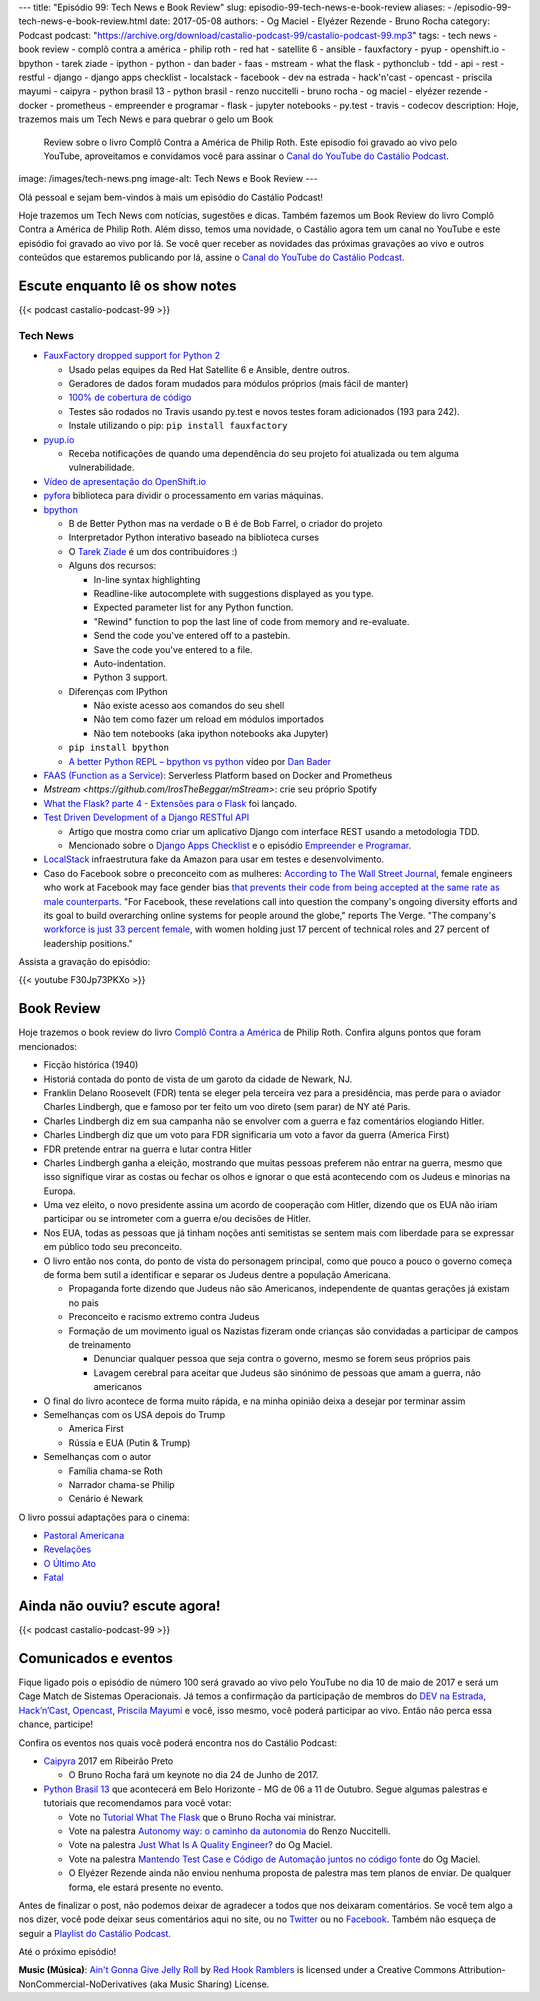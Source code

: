 ---
title: "Episódio 99: Tech News e Book Review"
slug: episodio-99-tech-news-e-book-review
aliases:
- /episodio-99-tech-news-e-book-review.html
date: 2017-05-08
authors:
- Og Maciel
- Elyézer Rezende
- Bruno Rocha
category: Podcast
podcast: "https://archive.org/download/castalio-podcast-99/castalio-podcast-99.mp3"
tags:
- tech news
- book review
- complô contra a américa
- philip roth
- red hat
- satellite 6
- ansible
- fauxfactory
- pyup
- openshift.io
- bpython
- tarek ziade
- ipython
- python
- dan bader
- faas
- mstream
- what the flask
- pythonclub
- tdd
- api
- rest
- restful
- django
- django apps checklist
- localstack
- facebook
- dev na estrada
- hack'n'cast
- opencast
- priscila mayumi
- caipyra
- python brasil 13
- python brasil
- renzo nuccitelli
- bruno rocha
- og maciel
- elyézer rezende
- docker
- prometheus
- empreender e programar
- flask
- jupyter notebooks
- py.test
- travis
- codecov
description: Hoje, trazemos mais um Tech News e para quebrar o gelo um Book
              Review sobre o livro Complô Contra a América de Philip Roth.
              Este episodio foi gravado ao vivo pelo YouTube, aproveitamos e
              convidamos você para assinar o `Canal do YouTube do Castálio
              Podcast`_.
image: /images/tech-news.png
image-alt: Tech News e Book Review
---

Olá pessoal e sejam bem-vindos à mais um episódio do Castálio Podcast!

Hoje trazemos um Tech News com notícias, sugestões e dicas. Também fazemos um
Book Review do livro Complô Contra a América de Philip Roth. Além disso, temos
uma novidade, o Castálio agora tem um canal no YouTube e este episódio foi
gravado ao vivo por lá. Se você quer receber as novidades das próximas
gravações ao vivo e outros conteúdos que estaremos publicando por lá, assine o
`Canal do YouTube do Castálio Podcast`_.

.. more

Escute enquanto lê os show notes
--------------------------------

{{< podcast castalio-podcast-99 >}}

.. raw:: html

    <br />

Tech News
=========

* `FauxFactory dropped support for Python 2 <https://github.com/omaciel/fauxfactory>`_

  * Usado pelas equipes da Red Hat Satellite 6 e Ansible, dentre outros.
  * Geradores de dados foram mudados para módulos próprios (mais fácil de
    manter)
  * `100% de cobertura de código <https://codecov.io/gh/omaciel/fauxfactory>`_
  * Testes são rodados no Travis usando py.test e novos testes foram
    adicionados (193 para 242).
  * Instale utilizando o pip: ``pip install fauxfactory``

* `pyup.io <https://pyup.io/>`_

  * Receba notificações de quando uma dependência do seu projeto foi atualizada
    ou tem alguma vulnerabilidade.

* `Vídeo de apresentação do OpenShift.io <https://www.youtube.com/watch?v=X-rAAF_7nSQ>`_

* `pyfora <http://docs.pyfora.com>`_ biblioteca para dividir o processamento em
  varias máquinas.

* `bpython <http://freecode.com/projects/bpython>`_

  * B de Better Python mas na verdade o B é de Bob Farrel, o criador do projeto
  * Interpretador Python interativo baseado na biblioteca curses
  * O `Tarek Ziade
    <http://castalio.info/episodio-83-tarek-ziade-mozilla.html>`_ é um dos
    contribuidores :)
  * Alguns dos recursos:

    * In-line syntax highlighting
    * Readline-like autocomplete with suggestions displayed as you type.
    * Expected parameter list for any Python function.
    * "Rewind" function to pop the last line of code from memory and re-evaluate.
    * Send the code you've entered off to a pastebin.
    * Save the code you've entered to a file.
    * Auto-indentation.
    * Python 3 support.

  * Diferenças com IPython

    * Não existe acesso aos comandos do seu shell
    * Não tem como fazer um reload em módulos importados
    * Não tem notebooks (aka ipython notebooks aka Jupyter)

  * ``pip install bpython``
  * `A better Python REPL – bpython vs python
    <https://www.youtube.com/watch?v=QITlSgYf8mc>`_ vídeo por `Dan Bader
    <https://dbader.org/>`_

* `FAAS (Function as a Service) <https://github.com/alexellis/faas>`_:
  Serverless Platform based on Docker and Prometheus

* `Mstream <https://github.com/IrosTheBeggar/mStream>`: crie seu próprio Spotify

* `What the Flask? parte 4 - Extensões para o Flask
  <http://pythonclub.com.br/what-the-flask-pt-4-extensoes-para-o-flask.html>`_
  foi lançado.

* `Test Driven Development of a Django RESTful API <https://realpython.com/blog/python/test-driven-development-of-a-django-restful-api/>`_

  * Artigo que mostra como criar um aplicativo Django com interface REST usando
    a metodologia TDD.
  * Mencionado sobre o `Django Apps Checklist
    <http://djangoappschecklist.com/>`_ e o episódio `Empreender e Programar
    <http://castalio.info/episodio-90-empreender-e-programar-parte-1.html>`_.

* `LocalStack <https://github.com/atlassian/localstack>`_ infraestrutura fake
  da Amazon para usar em testes e desenvolvimento.

* Caso do Facebook sobre o preconceito com as mulheres: `According to The Wall
  Street Journal
  <https://www.wsj.com/articles/facebooks-female-engineers-claim-gender-bias-1493737116>`_,
  female engineers who work at Facebook may face gender bias `that prevents
  their code from being accepted at the same rate as male counterparts
  <https://www.theverge.com/2017/5/2/15517302/facebook-female-engineers-gender-bias-studies-report>`_.
  "For Facebook, these revelations call into question the company's ongoing
  diversity efforts and its goal to build overarching online systems for people
  around the globe," reports The Verge.  "The company's `workforce is just 33
  percent female
  <http://www.businessinsider.com/uber-diversity-report-comparison-google-apple-facebook-microsoft-twitter-2017-3>`_,
  with women holding just 17 percent of technical roles and 27 percent of
  leadership positions."

Assista a gravação do episódio:

{{< youtube F30Jp73PKXo >}}

Book Review
-----------

Hoje trazemos o book review do livro `Complô Contra a América
<https://en.wikipedia.org/wiki/The_Plot_Against_America>`_ de Philip Roth.
Confira alguns pontos que foram mencionados:

* Ficção histórica (1940)
* Historiá contada do ponto de vista de um garoto da cidade de Newark, NJ.
* Franklin Delano Roosevelt (FDR) tenta se eleger pela terceira vez para a
  presidência, mas perde para o aviador Charles Lindbergh, que e famoso por ter
  feito um voo direto (sem parar) de NY até Paris.
* Charles Lindbergh diz em sua campanha não se envolver com a guerra e faz
  comentários elogiando Hitler.
* Charles Lindbergh diz que um voto para FDR significaria um voto a favor da
  guerra (America First)
* FDR pretende entrar na guerra e lutar contra Hitler
* Charles Lindbergh ganha a eleição, mostrando que muitas pessoas preferem não
  entrar na guerra, mesmo que isso signifique virar as costas ou fechar os
  olhos e ignorar o que está acontecendo com os Judeus e minorias na Europa.
* Uma vez eleito, o novo presidente assina um acordo de cooperação com Hitler,
  dizendo que os EUA não iriam participar ou se intrometer com a guerra e/ou
  decisões de Hitler.
* Nos EUA, todas as pessoas que já tinham noções anti semitistas se sentem mais
  com liberdade para se expressar em público todo seu preconceito.
* O livro então nos conta, do ponto de vista do personagem principal, como que
  pouco a pouco o governo começa de forma bem sutil a identificar e separar os
  Judeus dentre a população Americana.

  * Propaganda forte dizendo que Judeus não são Americanos, independente de
    quantas gerações já existam no pais
  * Preconceito e racismo extremo contra Judeus
  * Formação de um movimento igual os Nazistas fizeram onde crianças são
    convidadas a participar de campos de treinamento

    * Denunciar qualquer pessoa que seja contra o governo, mesmo se forem seus
      próprios pais
    * Lavagem cerebral para aceitar que Judeus são sinónimo de pessoas que amam
      a guerra, não americanos

* O final do livro acontece de forma muito rápida, e na minha opinião deixa a
  desejar por terminar assim
* Semelhanças com os USA depois do Trump

  * America First
  * Rússia e EUA (Putin & Trump)

* Semelhanças com o autor

  * Família chama-se Roth
  * Narrador chama-se Philip
  * Cenário é Newark

O livro possui adaptações para o cinema:

* `Pastoral Americana <http://www.imdb.com/title/tt0376479/>`_
* `Revelações <http://www.imdb.com/title/tt0308383/>`_
* `O Último Ato <http://www.imdb.com/title/tt1568343/>`_
* `Fatal <http://www.imdb.com/title/tt0974554/>`_

Ainda não ouviu? escute agora!
------------------------------

{{< podcast castalio-podcast-99 >}}

Comunicados e eventos
---------------------

Fique ligado pois o episódio de número 100 será gravado ao vivo pelo YouTube no
dia 10 de maio de 2017 e será um Cage Match de Sistemas Operacionais. Já temos
a confirmação da participação de membros do `DEV na Estrada
<http://devnaestrada.com.br/>`_, `Hack’n’Cast <https://hackncast.org/>`_,
`Opencast <http://tecnologiaaberta.com.br/category/opencast/>`_, `Priscila
Mayumi <https://twitter.com/MayogaX>`_ e você, isso mesmo, você poderá
participar ao vivo. Então não perca essa chance, participe!

Confira os eventos nos quais você poderá encontra nos do Castálio Podcast:

* `Caipyra <http://caipyra.python.org.br/>`_ 2017 em Ribeirão Preto

  * O Bruno Rocha fará um keynote no dia 24 de Junho de 2017.

* `Python Brasil 13 <http://2017.pythonbrasil.org.br/>`_ que acontecerá em Belo
  Horizonte - MG de 06 a 11 de Outubro. Segue algumas palestras e tutoriais que
  recomendamos para você votar:

  * Vote no `Tutorial What The Flask
    <http://speakerfight.com/events/python-brasil-13-tutoriais/#what-the-flask-aprenda-flask-criando-um-cms-e-suas-extensoes>`_
    que o Bruno Rocha vai ministrar.
  * Vote na palestra `Autonomy way: o caminho da autonomia
    <http://speakerfight.com/events/python-brasil-13-palestras/#autonomy-way-o-caminho-da-autonomia>`_
    do Renzo Nuccitelli.
  * Vote na palestra `Just What Is A Quality Engineer?
    <http://speakerfight.com/events/python-brasil-13-palestras/#just-what-is-a-quality-engineer>`_
    do Og Maciel.
  * Vote na palestra `Mantendo Test Case e Código de Automação juntos no código
    fonte
    <http://speakerfight.com/events/python-brasil-13-palestras/#mantendo-test-case-e-codigo-de-automacao-juntos-no-codigo-fonte-2>`_
    do Og Maciel.
  * O Elyézer Rezende ainda não enviou nenhuma proposta de palestra mas tem
    planos de enviar. De qualquer forma, ele estará presente no evento.

Antes de finalizar o post, não podemos deixar de agradecer a todos que nos
deixaram comentários. Se você tem algo a nos dizer, você pode deixar seus
comentários aqui no site, ou no `Twitter <https://twitter.com/castaliopod>`_ ou
no `Facebook <https://www.facebook.com/castaliopod>`_. Também não esqueça de
seguir a `Playlist do Castálio Podcast
<https://open.spotify.com/user/elyezermr/playlist/0PDXXZRXbJNTPVSnopiMXg>`_.

Até o próximo episódio!


.. class:: alert alert-info

    **Music (Música)**: `Ain't Gonna Give Jelly Roll`_ by `Red Hook Ramblers`_ is licensed under a Creative Commons Attribution-NonCommercial-NoDerivatives (aka Music Sharing) License.

.. Mentioned
.. _Canal do YouTube do Castálio Podcast: http://bit.ly/CanalCastalio

.. Footer
.. _Ain't Gonna Give Jelly Roll: http://freemusicarchive.org/music/Red_Hook_Ramblers/Live__WFMU_on_Antique_Phonograph_Music_Program_with_MAC_Feb_8_2011/Red_Hook_Ramblers_-_12_-_Aint_Gonna_Give_Jelly_Roll
.. _Red Hook Ramblers: http://www.redhookramblers.com/
